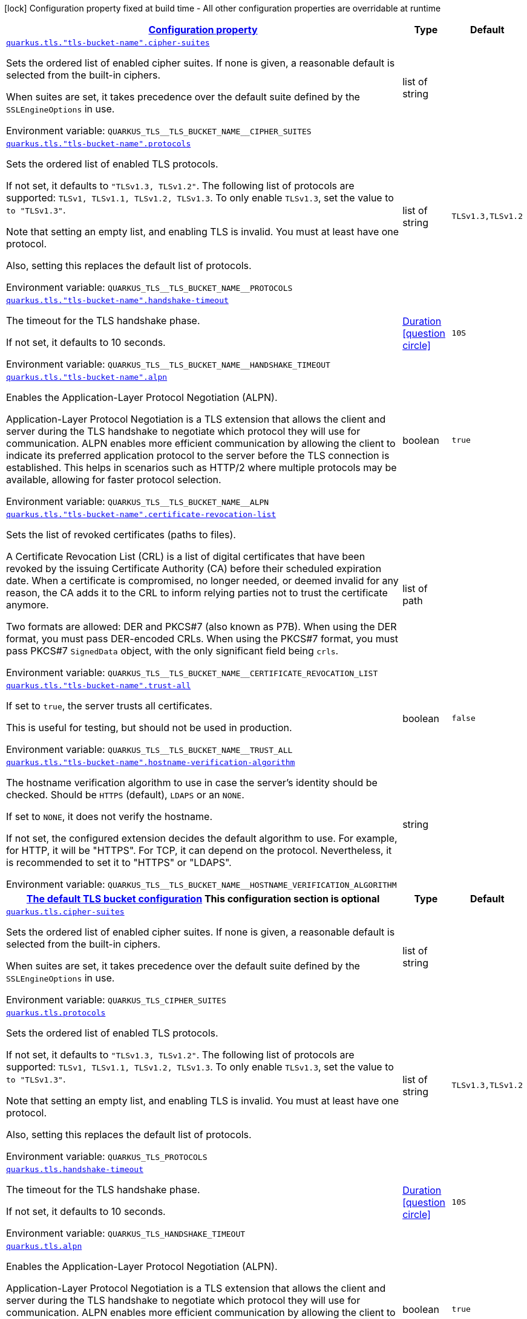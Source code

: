 
:summaryTableId: quarkus-tls
[.configuration-legend]
icon:lock[title=Fixed at build time] Configuration property fixed at build time - All other configuration properties are overridable at runtime
[.configuration-reference.searchable, cols="80,.^10,.^10"]
|===

h|[[quarkus-tls_configuration]]link:#quarkus-tls_configuration[Configuration property]

h|Type
h|Default

a| [[quarkus-tls_quarkus-tls-tls-bucket-name-cipher-suites]]`link:#quarkus-tls_quarkus-tls-tls-bucket-name-cipher-suites[quarkus.tls."tls-bucket-name".cipher-suites]`


[.description]
--
Sets the ordered list of enabled cipher suites. If none is given, a reasonable default is selected from the built-in ciphers.

When suites are set, it takes precedence over the default suite defined by the `SSLEngineOptions` in use.

ifdef::add-copy-button-to-env-var[]
Environment variable: env_var_with_copy_button:+++QUARKUS_TLS__TLS_BUCKET_NAME__CIPHER_SUITES+++[]
endif::add-copy-button-to-env-var[]
ifndef::add-copy-button-to-env-var[]
Environment variable: `+++QUARKUS_TLS__TLS_BUCKET_NAME__CIPHER_SUITES+++`
endif::add-copy-button-to-env-var[]
--|list of string 
|


a| [[quarkus-tls_quarkus-tls-tls-bucket-name-protocols]]`link:#quarkus-tls_quarkus-tls-tls-bucket-name-protocols[quarkus.tls."tls-bucket-name".protocols]`


[.description]
--
Sets the ordered list of enabled TLS protocols.

If not set, it defaults to `"TLSv1.3, TLSv1.2"`. The following list of protocols are supported: `TLSv1, TLSv1.1, TLSv1.2, TLSv1.3`. To only enable `TLSv1.3`, set the value to `to "TLSv1.3"`.

Note that setting an empty list, and enabling TLS is invalid. You must at least have one protocol.

Also, setting this replaces the default list of protocols.

ifdef::add-copy-button-to-env-var[]
Environment variable: env_var_with_copy_button:+++QUARKUS_TLS__TLS_BUCKET_NAME__PROTOCOLS+++[]
endif::add-copy-button-to-env-var[]
ifndef::add-copy-button-to-env-var[]
Environment variable: `+++QUARKUS_TLS__TLS_BUCKET_NAME__PROTOCOLS+++`
endif::add-copy-button-to-env-var[]
--|list of string 
|`TLSv1.3,TLSv1.2`


a| [[quarkus-tls_quarkus-tls-tls-bucket-name-handshake-timeout]]`link:#quarkus-tls_quarkus-tls-tls-bucket-name-handshake-timeout[quarkus.tls."tls-bucket-name".handshake-timeout]`


[.description]
--
The timeout for the TLS handshake phase.

If not set, it defaults to 10 seconds.

ifdef::add-copy-button-to-env-var[]
Environment variable: env_var_with_copy_button:+++QUARKUS_TLS__TLS_BUCKET_NAME__HANDSHAKE_TIMEOUT+++[]
endif::add-copy-button-to-env-var[]
ifndef::add-copy-button-to-env-var[]
Environment variable: `+++QUARKUS_TLS__TLS_BUCKET_NAME__HANDSHAKE_TIMEOUT+++`
endif::add-copy-button-to-env-var[]
--|link:https://docs.oracle.com/javase/8/docs/api/java/time/Duration.html[Duration]
  link:#duration-note-anchor-{summaryTableId}[icon:question-circle[title=More information about the Duration format]]
|`10S`


a| [[quarkus-tls_quarkus-tls-tls-bucket-name-alpn]]`link:#quarkus-tls_quarkus-tls-tls-bucket-name-alpn[quarkus.tls."tls-bucket-name".alpn]`


[.description]
--
Enables the Application-Layer Protocol Negotiation (ALPN).

Application-Layer Protocol Negotiation is a TLS extension that allows the client and server during the TLS handshake to negotiate which protocol they will use for communication. ALPN enables more efficient communication by allowing the client to indicate its preferred application protocol to the server before the TLS connection is established. This helps in scenarios such as HTTP/2 where multiple protocols may be available, allowing for faster protocol selection.

ifdef::add-copy-button-to-env-var[]
Environment variable: env_var_with_copy_button:+++QUARKUS_TLS__TLS_BUCKET_NAME__ALPN+++[]
endif::add-copy-button-to-env-var[]
ifndef::add-copy-button-to-env-var[]
Environment variable: `+++QUARKUS_TLS__TLS_BUCKET_NAME__ALPN+++`
endif::add-copy-button-to-env-var[]
--|boolean 
|`true`


a| [[quarkus-tls_quarkus-tls-tls-bucket-name-certificate-revocation-list]]`link:#quarkus-tls_quarkus-tls-tls-bucket-name-certificate-revocation-list[quarkus.tls."tls-bucket-name".certificate-revocation-list]`


[.description]
--
Sets the list of revoked certificates (paths to files).

A Certificate Revocation List (CRL) is a list of digital certificates that have been revoked by the issuing Certificate Authority (CA) before their scheduled expiration date. When a certificate is compromised, no longer needed, or deemed invalid for any reason, the CA adds it to the CRL to inform relying parties not to trust the certificate anymore.

Two formats are allowed: DER and PKCS++#++7 (also known as P7B). When using the DER format, you must pass DER-encoded CRLs. When using the PKCS++#++7 format, you must pass PKCS++#++7 `SignedData` object, with the only significant field being `crls`.

ifdef::add-copy-button-to-env-var[]
Environment variable: env_var_with_copy_button:+++QUARKUS_TLS__TLS_BUCKET_NAME__CERTIFICATE_REVOCATION_LIST+++[]
endif::add-copy-button-to-env-var[]
ifndef::add-copy-button-to-env-var[]
Environment variable: `+++QUARKUS_TLS__TLS_BUCKET_NAME__CERTIFICATE_REVOCATION_LIST+++`
endif::add-copy-button-to-env-var[]
--|list of path 
|


a| [[quarkus-tls_quarkus-tls-tls-bucket-name-trust-all]]`link:#quarkus-tls_quarkus-tls-tls-bucket-name-trust-all[quarkus.tls."tls-bucket-name".trust-all]`


[.description]
--
If set to `true`, the server trusts all certificates.

This is useful for testing, but should not be used in production.

ifdef::add-copy-button-to-env-var[]
Environment variable: env_var_with_copy_button:+++QUARKUS_TLS__TLS_BUCKET_NAME__TRUST_ALL+++[]
endif::add-copy-button-to-env-var[]
ifndef::add-copy-button-to-env-var[]
Environment variable: `+++QUARKUS_TLS__TLS_BUCKET_NAME__TRUST_ALL+++`
endif::add-copy-button-to-env-var[]
--|boolean 
|`false`


a| [[quarkus-tls_quarkus-tls-tls-bucket-name-hostname-verification-algorithm]]`link:#quarkus-tls_quarkus-tls-tls-bucket-name-hostname-verification-algorithm[quarkus.tls."tls-bucket-name".hostname-verification-algorithm]`


[.description]
--
The hostname verification algorithm to use in case the server's identity should be checked. Should be `HTTPS` (default), `LDAPS` or an `NONE`.

If set to `NONE`, it does not verify the hostname.

If not set, the configured extension decides the default algorithm to use. For example, for HTTP, it will be "HTTPS". For TCP, it can depend on the protocol. Nevertheless, it is recommended to set it to "HTTPS" or "LDAPS".

ifdef::add-copy-button-to-env-var[]
Environment variable: env_var_with_copy_button:+++QUARKUS_TLS__TLS_BUCKET_NAME__HOSTNAME_VERIFICATION_ALGORITHM+++[]
endif::add-copy-button-to-env-var[]
ifndef::add-copy-button-to-env-var[]
Environment variable: `+++QUARKUS_TLS__TLS_BUCKET_NAME__HOSTNAME_VERIFICATION_ALGORITHM+++`
endif::add-copy-button-to-env-var[]
--|string 
|


h|[[quarkus-tls_quarkus-tls-default-certificate-config-the-default-tls-bucket-configuration]]link:#quarkus-tls_quarkus-tls-default-certificate-config-the-default-tls-bucket-configuration[The default TLS bucket configuration]
This configuration section is optional
h|Type
h|Default

a| [[quarkus-tls_quarkus-tls-cipher-suites]]`link:#quarkus-tls_quarkus-tls-cipher-suites[quarkus.tls.cipher-suites]`


[.description]
--
Sets the ordered list of enabled cipher suites. If none is given, a reasonable default is selected from the built-in ciphers.

When suites are set, it takes precedence over the default suite defined by the `SSLEngineOptions` in use.

ifdef::add-copy-button-to-env-var[]
Environment variable: env_var_with_copy_button:+++QUARKUS_TLS_CIPHER_SUITES+++[]
endif::add-copy-button-to-env-var[]
ifndef::add-copy-button-to-env-var[]
Environment variable: `+++QUARKUS_TLS_CIPHER_SUITES+++`
endif::add-copy-button-to-env-var[]
--|list of string 
|


a| [[quarkus-tls_quarkus-tls-protocols]]`link:#quarkus-tls_quarkus-tls-protocols[quarkus.tls.protocols]`


[.description]
--
Sets the ordered list of enabled TLS protocols.

If not set, it defaults to `"TLSv1.3, TLSv1.2"`. The following list of protocols are supported: `TLSv1, TLSv1.1, TLSv1.2, TLSv1.3`. To only enable `TLSv1.3`, set the value to `to "TLSv1.3"`.

Note that setting an empty list, and enabling TLS is invalid. You must at least have one protocol.

Also, setting this replaces the default list of protocols.

ifdef::add-copy-button-to-env-var[]
Environment variable: env_var_with_copy_button:+++QUARKUS_TLS_PROTOCOLS+++[]
endif::add-copy-button-to-env-var[]
ifndef::add-copy-button-to-env-var[]
Environment variable: `+++QUARKUS_TLS_PROTOCOLS+++`
endif::add-copy-button-to-env-var[]
--|list of string 
|`TLSv1.3,TLSv1.2`


a| [[quarkus-tls_quarkus-tls-handshake-timeout]]`link:#quarkus-tls_quarkus-tls-handshake-timeout[quarkus.tls.handshake-timeout]`


[.description]
--
The timeout for the TLS handshake phase.

If not set, it defaults to 10 seconds.

ifdef::add-copy-button-to-env-var[]
Environment variable: env_var_with_copy_button:+++QUARKUS_TLS_HANDSHAKE_TIMEOUT+++[]
endif::add-copy-button-to-env-var[]
ifndef::add-copy-button-to-env-var[]
Environment variable: `+++QUARKUS_TLS_HANDSHAKE_TIMEOUT+++`
endif::add-copy-button-to-env-var[]
--|link:https://docs.oracle.com/javase/8/docs/api/java/time/Duration.html[Duration]
  link:#duration-note-anchor-{summaryTableId}[icon:question-circle[title=More information about the Duration format]]
|`10S`


a| [[quarkus-tls_quarkus-tls-alpn]]`link:#quarkus-tls_quarkus-tls-alpn[quarkus.tls.alpn]`


[.description]
--
Enables the Application-Layer Protocol Negotiation (ALPN).

Application-Layer Protocol Negotiation is a TLS extension that allows the client and server during the TLS handshake to negotiate which protocol they will use for communication. ALPN enables more efficient communication by allowing the client to indicate its preferred application protocol to the server before the TLS connection is established. This helps in scenarios such as HTTP/2 where multiple protocols may be available, allowing for faster protocol selection.

ifdef::add-copy-button-to-env-var[]
Environment variable: env_var_with_copy_button:+++QUARKUS_TLS_ALPN+++[]
endif::add-copy-button-to-env-var[]
ifndef::add-copy-button-to-env-var[]
Environment variable: `+++QUARKUS_TLS_ALPN+++`
endif::add-copy-button-to-env-var[]
--|boolean 
|`true`


a| [[quarkus-tls_quarkus-tls-certificate-revocation-list]]`link:#quarkus-tls_quarkus-tls-certificate-revocation-list[quarkus.tls.certificate-revocation-list]`


[.description]
--
Sets the list of revoked certificates (paths to files).

A Certificate Revocation List (CRL) is a list of digital certificates that have been revoked by the issuing Certificate Authority (CA) before their scheduled expiration date. When a certificate is compromised, no longer needed, or deemed invalid for any reason, the CA adds it to the CRL to inform relying parties not to trust the certificate anymore.

Two formats are allowed: DER and PKCS++#++7 (also known as P7B). When using the DER format, you must pass DER-encoded CRLs. When using the PKCS++#++7 format, you must pass PKCS++#++7 `SignedData` object, with the only significant field being `crls`.

ifdef::add-copy-button-to-env-var[]
Environment variable: env_var_with_copy_button:+++QUARKUS_TLS_CERTIFICATE_REVOCATION_LIST+++[]
endif::add-copy-button-to-env-var[]
ifndef::add-copy-button-to-env-var[]
Environment variable: `+++QUARKUS_TLS_CERTIFICATE_REVOCATION_LIST+++`
endif::add-copy-button-to-env-var[]
--|list of path 
|


a| [[quarkus-tls_quarkus-tls-trust-all]]`link:#quarkus-tls_quarkus-tls-trust-all[quarkus.tls.trust-all]`


[.description]
--
If set to `true`, the server trusts all certificates.

This is useful for testing, but should not be used in production.

ifdef::add-copy-button-to-env-var[]
Environment variable: env_var_with_copy_button:+++QUARKUS_TLS_TRUST_ALL+++[]
endif::add-copy-button-to-env-var[]
ifndef::add-copy-button-to-env-var[]
Environment variable: `+++QUARKUS_TLS_TRUST_ALL+++`
endif::add-copy-button-to-env-var[]
--|boolean 
|`false`


a| [[quarkus-tls_quarkus-tls-hostname-verification-algorithm]]`link:#quarkus-tls_quarkus-tls-hostname-verification-algorithm[quarkus.tls.hostname-verification-algorithm]`


[.description]
--
The hostname verification algorithm to use in case the server's identity should be checked. Should be `HTTPS` (default), `LDAPS` or an `NONE`.

If set to `NONE`, it does not verify the hostname.

If not set, the configured extension decides the default algorithm to use. For example, for HTTP, it will be "HTTPS". For TCP, it can depend on the protocol. Nevertheless, it is recommended to set it to "HTTPS" or "LDAPS".

ifdef::add-copy-button-to-env-var[]
Environment variable: env_var_with_copy_button:+++QUARKUS_TLS_HOSTNAME_VERIFICATION_ALGORITHM+++[]
endif::add-copy-button-to-env-var[]
ifndef::add-copy-button-to-env-var[]
Environment variable: `+++QUARKUS_TLS_HOSTNAME_VERIFICATION_ALGORITHM+++`
endif::add-copy-button-to-env-var[]
--|string 
|


h|[[quarkus-tls_quarkus-tls-key-store-the-key-store-configuration]]link:#quarkus-tls_quarkus-tls-key-store-the-key-store-configuration[The key store configuration]
This configuration section is optional
h|Type
h|Default

a| [[quarkus-tls_quarkus-tls-key-store-sni]]`link:#quarkus-tls_quarkus-tls-key-store-sni[quarkus.tls.key-store.sni]`


[.description]
--
Enables Server Name Indication (SNI).

Server Name Indication (SNI) is a TLS extension that allows a client to specify the hostname it is attempting to connect to during the TLS handshake. This enables a server to present different SSL certificates for multiple domains on a single IP address, facilitating secure communication for virtual hosting scenarios.

With this setting enabled, the client indicate the server name during the TLS handshake, allowing the server to select the right certificate.

When configuring the keystore with PEM files, multiple CRT/Key must be given. When configuring the keystore with a JKS or a P12 file, it selects one alias based on the SNI hostname. In this case, all the keystore password and alias password must be the same (configured with the `password` and `alias-password` properties. Do not set the `alias` property.

ifdef::add-copy-button-to-env-var[]
Environment variable: env_var_with_copy_button:+++QUARKUS_TLS_KEY_STORE_SNI+++[]
endif::add-copy-button-to-env-var[]
ifndef::add-copy-button-to-env-var[]
Environment variable: `+++QUARKUS_TLS_KEY_STORE_SNI+++`
endif::add-copy-button-to-env-var[]
--|boolean 
|`false`


a| [[quarkus-tls_quarkus-tls-key-store-credentials-provider-name]]`link:#quarkus-tls_quarkus-tls-key-store-credentials-provider-name[quarkus.tls.key-store.credentials-provider.name]`


[.description]
--
The name of the "credential" bucket (map key -> passwords) to retrieve from the `io.quarkus.credentials.CredentialsProvider`. If not set, the credential provider will not be used.

A credential provider offers a way to retrieve the key store password as well as alias password. Note that the credential provider is only used if the passwords are not set in the configuration.

ifdef::add-copy-button-to-env-var[]
Environment variable: env_var_with_copy_button:+++QUARKUS_TLS_KEY_STORE_CREDENTIALS_PROVIDER_NAME+++[]
endif::add-copy-button-to-env-var[]
ifndef::add-copy-button-to-env-var[]
Environment variable: `+++QUARKUS_TLS_KEY_STORE_CREDENTIALS_PROVIDER_NAME+++`
endif::add-copy-button-to-env-var[]
--|string 
|


a| [[quarkus-tls_quarkus-tls-key-store-credentials-provider-bean-name]]`link:#quarkus-tls_quarkus-tls-key-store-credentials-provider-bean-name[quarkus.tls.key-store.credentials-provider.bean-name]`


[.description]
--
The name of the bean providing the credential provider.

The name is used to select the credential provider to use. The credential provider must be exposed as a CDI bean and with the `@Named` annotation set to the configured name to be selected.

If not set, the default credential provider is used.

ifdef::add-copy-button-to-env-var[]
Environment variable: env_var_with_copy_button:+++QUARKUS_TLS_KEY_STORE_CREDENTIALS_PROVIDER_BEAN_NAME+++[]
endif::add-copy-button-to-env-var[]
ifndef::add-copy-button-to-env-var[]
Environment variable: `+++QUARKUS_TLS_KEY_STORE_CREDENTIALS_PROVIDER_BEAN_NAME+++`
endif::add-copy-button-to-env-var[]
--|string 
|


a| [[quarkus-tls_quarkus-tls-key-store-credentials-provider-password-key]]`link:#quarkus-tls_quarkus-tls-key-store-credentials-provider-password-key[quarkus.tls.key-store.credentials-provider.password-key]`


[.description]
--
The key used to retrieve the key store password.

If the selected credential provider does not support the key, the password is not retrieved. Otherwise, the retrieved value is used to open the key store.

ifdef::add-copy-button-to-env-var[]
Environment variable: env_var_with_copy_button:+++QUARKUS_TLS_KEY_STORE_CREDENTIALS_PROVIDER_PASSWORD_KEY+++[]
endif::add-copy-button-to-env-var[]
ifndef::add-copy-button-to-env-var[]
Environment variable: `+++QUARKUS_TLS_KEY_STORE_CREDENTIALS_PROVIDER_PASSWORD_KEY+++`
endif::add-copy-button-to-env-var[]
--|string 
|`password`


a| [[quarkus-tls_quarkus-tls-key-store-credentials-provider-alias-password-key]]`link:#quarkus-tls_quarkus-tls-key-store-credentials-provider-alias-password-key[quarkus.tls.key-store.credentials-provider.alias-password-key]`


[.description]
--
The key used to retrieve the key store alias password.

If the selected credential provider does not contain the key, the alias password is not retrieved. Otherwise, the retrieved value is used to access the alias `private key` from the key store.

ifdef::add-copy-button-to-env-var[]
Environment variable: env_var_with_copy_button:+++QUARKUS_TLS_KEY_STORE_CREDENTIALS_PROVIDER_ALIAS_PASSWORD_KEY+++[]
endif::add-copy-button-to-env-var[]
ifndef::add-copy-button-to-env-var[]
Environment variable: `+++QUARKUS_TLS_KEY_STORE_CREDENTIALS_PROVIDER_ALIAS_PASSWORD_KEY+++`
endif::add-copy-button-to-env-var[]
--|string 
|`alias-password`


a| [[quarkus-tls_quarkus-tls-tls-bucket-name-key-store-sni]]`link:#quarkus-tls_quarkus-tls-tls-bucket-name-key-store-sni[quarkus.tls."tls-bucket-name".key-store.sni]`


[.description]
--
Enables Server Name Indication (SNI).

Server Name Indication (SNI) is a TLS extension that allows a client to specify the hostname it is attempting to connect to during the TLS handshake. This enables a server to present different SSL certificates for multiple domains on a single IP address, facilitating secure communication for virtual hosting scenarios.

With this setting enabled, the client indicate the server name during the TLS handshake, allowing the server to select the right certificate.

When configuring the keystore with PEM files, multiple CRT/Key must be given. When configuring the keystore with a JKS or a P12 file, it selects one alias based on the SNI hostname. In this case, all the keystore password and alias password must be the same (configured with the `password` and `alias-password` properties. Do not set the `alias` property.

ifdef::add-copy-button-to-env-var[]
Environment variable: env_var_with_copy_button:+++QUARKUS_TLS__TLS_BUCKET_NAME__KEY_STORE_SNI+++[]
endif::add-copy-button-to-env-var[]
ifndef::add-copy-button-to-env-var[]
Environment variable: `+++QUARKUS_TLS__TLS_BUCKET_NAME__KEY_STORE_SNI+++`
endif::add-copy-button-to-env-var[]
--|boolean 
|`false`


a| [[quarkus-tls_quarkus-tls-tls-bucket-name-key-store-credentials-provider-name]]`link:#quarkus-tls_quarkus-tls-tls-bucket-name-key-store-credentials-provider-name[quarkus.tls."tls-bucket-name".key-store.credentials-provider.name]`


[.description]
--
The name of the "credential" bucket (map key -> passwords) to retrieve from the `io.quarkus.credentials.CredentialsProvider`. If not set, the credential provider will not be used.

A credential provider offers a way to retrieve the key store password as well as alias password. Note that the credential provider is only used if the passwords are not set in the configuration.

ifdef::add-copy-button-to-env-var[]
Environment variable: env_var_with_copy_button:+++QUARKUS_TLS__TLS_BUCKET_NAME__KEY_STORE_CREDENTIALS_PROVIDER_NAME+++[]
endif::add-copy-button-to-env-var[]
ifndef::add-copy-button-to-env-var[]
Environment variable: `+++QUARKUS_TLS__TLS_BUCKET_NAME__KEY_STORE_CREDENTIALS_PROVIDER_NAME+++`
endif::add-copy-button-to-env-var[]
--|string 
|


a| [[quarkus-tls_quarkus-tls-tls-bucket-name-key-store-credentials-provider-bean-name]]`link:#quarkus-tls_quarkus-tls-tls-bucket-name-key-store-credentials-provider-bean-name[quarkus.tls."tls-bucket-name".key-store.credentials-provider.bean-name]`


[.description]
--
The name of the bean providing the credential provider.

The name is used to select the credential provider to use. The credential provider must be exposed as a CDI bean and with the `@Named` annotation set to the configured name to be selected.

If not set, the default credential provider is used.

ifdef::add-copy-button-to-env-var[]
Environment variable: env_var_with_copy_button:+++QUARKUS_TLS__TLS_BUCKET_NAME__KEY_STORE_CREDENTIALS_PROVIDER_BEAN_NAME+++[]
endif::add-copy-button-to-env-var[]
ifndef::add-copy-button-to-env-var[]
Environment variable: `+++QUARKUS_TLS__TLS_BUCKET_NAME__KEY_STORE_CREDENTIALS_PROVIDER_BEAN_NAME+++`
endif::add-copy-button-to-env-var[]
--|string 
|


a| [[quarkus-tls_quarkus-tls-tls-bucket-name-key-store-credentials-provider-password-key]]`link:#quarkus-tls_quarkus-tls-tls-bucket-name-key-store-credentials-provider-password-key[quarkus.tls."tls-bucket-name".key-store.credentials-provider.password-key]`


[.description]
--
The key used to retrieve the key store password.

If the selected credential provider does not support the key, the password is not retrieved. Otherwise, the retrieved value is used to open the key store.

ifdef::add-copy-button-to-env-var[]
Environment variable: env_var_with_copy_button:+++QUARKUS_TLS__TLS_BUCKET_NAME__KEY_STORE_CREDENTIALS_PROVIDER_PASSWORD_KEY+++[]
endif::add-copy-button-to-env-var[]
ifndef::add-copy-button-to-env-var[]
Environment variable: `+++QUARKUS_TLS__TLS_BUCKET_NAME__KEY_STORE_CREDENTIALS_PROVIDER_PASSWORD_KEY+++`
endif::add-copy-button-to-env-var[]
--|string 
|`password`


a| [[quarkus-tls_quarkus-tls-tls-bucket-name-key-store-credentials-provider-alias-password-key]]`link:#quarkus-tls_quarkus-tls-tls-bucket-name-key-store-credentials-provider-alias-password-key[quarkus.tls."tls-bucket-name".key-store.credentials-provider.alias-password-key]`


[.description]
--
The key used to retrieve the key store alias password.

If the selected credential provider does not contain the key, the alias password is not retrieved. Otherwise, the retrieved value is used to access the alias `private key` from the key store.

ifdef::add-copy-button-to-env-var[]
Environment variable: env_var_with_copy_button:+++QUARKUS_TLS__TLS_BUCKET_NAME__KEY_STORE_CREDENTIALS_PROVIDER_ALIAS_PASSWORD_KEY+++[]
endif::add-copy-button-to-env-var[]
ifndef::add-copy-button-to-env-var[]
Environment variable: `+++QUARKUS_TLS__TLS_BUCKET_NAME__KEY_STORE_CREDENTIALS_PROVIDER_ALIAS_PASSWORD_KEY+++`
endif::add-copy-button-to-env-var[]
--|string 
|`alias-password`


h|[[quarkus-tls_quarkus-tls-key-store-pem-configures-the-pem-key-certificate-pair]]link:#quarkus-tls_quarkus-tls-key-store-pem-configures-the-pem-key-certificate-pair[Configures the PEM key/certificate pair]
This configuration section is optional
h|Type
h|Default

a| [[quarkus-tls_quarkus-tls-key-store-pem-order]]`link:#quarkus-tls_quarkus-tls-key-store-pem-order[quarkus.tls.key-store.pem.order]`


[.description]
--
The order of the key/cert files, based on the names in the `keyCerts` map.

By default, Quarkus sorts the key using a lexicographical order. This property allows you to specify the order of the key/cert files.

ifdef::add-copy-button-to-env-var[]
Environment variable: env_var_with_copy_button:+++QUARKUS_TLS_KEY_STORE_PEM_ORDER+++[]
endif::add-copy-button-to-env-var[]
ifndef::add-copy-button-to-env-var[]
Environment variable: `+++QUARKUS_TLS_KEY_STORE_PEM_ORDER+++`
endif::add-copy-button-to-env-var[]
--|list of string 
|


a| [[quarkus-tls_quarkus-tls-key-store-pem-key-certs-key]]`link:#quarkus-tls_quarkus-tls-key-store-pem-key-certs-key[quarkus.tls.key-store.pem."key-certs".key]`


[.description]
--
The path to the key file (in PEM format).

ifdef::add-copy-button-to-env-var[]
Environment variable: env_var_with_copy_button:+++QUARKUS_TLS_KEY_STORE_PEM__KEY_CERTS__KEY+++[]
endif::add-copy-button-to-env-var[]
ifndef::add-copy-button-to-env-var[]
Environment variable: `+++QUARKUS_TLS_KEY_STORE_PEM__KEY_CERTS__KEY+++`
endif::add-copy-button-to-env-var[]
--|path 
|required icon:exclamation-circle[title=Configuration property is required]


a| [[quarkus-tls_quarkus-tls-key-store-pem-key-certs-cert]]`link:#quarkus-tls_quarkus-tls-key-store-pem-key-certs-cert[quarkus.tls.key-store.pem."key-certs".cert]`


[.description]
--
The path to the certificate file (in PEM format).

ifdef::add-copy-button-to-env-var[]
Environment variable: env_var_with_copy_button:+++QUARKUS_TLS_KEY_STORE_PEM__KEY_CERTS__CERT+++[]
endif::add-copy-button-to-env-var[]
ifndef::add-copy-button-to-env-var[]
Environment variable: `+++QUARKUS_TLS_KEY_STORE_PEM__KEY_CERTS__CERT+++`
endif::add-copy-button-to-env-var[]
--|path 
|required icon:exclamation-circle[title=Configuration property is required]


a| [[quarkus-tls_quarkus-tls-tls-bucket-name-key-store-pem-key-certs-key]]`link:#quarkus-tls_quarkus-tls-tls-bucket-name-key-store-pem-key-certs-key[quarkus.tls."tls-bucket-name".key-store.pem."key-certs".key]`


[.description]
--
The path to the key file (in PEM format).

ifdef::add-copy-button-to-env-var[]
Environment variable: env_var_with_copy_button:+++QUARKUS_TLS__TLS_BUCKET_NAME__KEY_STORE_PEM__KEY_CERTS__KEY+++[]
endif::add-copy-button-to-env-var[]
ifndef::add-copy-button-to-env-var[]
Environment variable: `+++QUARKUS_TLS__TLS_BUCKET_NAME__KEY_STORE_PEM__KEY_CERTS__KEY+++`
endif::add-copy-button-to-env-var[]
--|path 
|required icon:exclamation-circle[title=Configuration property is required]


a| [[quarkus-tls_quarkus-tls-tls-bucket-name-key-store-pem-key-certs-cert]]`link:#quarkus-tls_quarkus-tls-tls-bucket-name-key-store-pem-key-certs-cert[quarkus.tls."tls-bucket-name".key-store.pem."key-certs".cert]`


[.description]
--
The path to the certificate file (in PEM format).

ifdef::add-copy-button-to-env-var[]
Environment variable: env_var_with_copy_button:+++QUARKUS_TLS__TLS_BUCKET_NAME__KEY_STORE_PEM__KEY_CERTS__CERT+++[]
endif::add-copy-button-to-env-var[]
ifndef::add-copy-button-to-env-var[]
Environment variable: `+++QUARKUS_TLS__TLS_BUCKET_NAME__KEY_STORE_PEM__KEY_CERTS__CERT+++`
endif::add-copy-button-to-env-var[]
--|path 
|required icon:exclamation-circle[title=Configuration property is required]


a| [[quarkus-tls_quarkus-tls-tls-bucket-name-key-store-pem-order]]`link:#quarkus-tls_quarkus-tls-tls-bucket-name-key-store-pem-order[quarkus.tls."tls-bucket-name".key-store.pem.order]`


[.description]
--
The order of the key/cert files, based on the names in the `keyCerts` map.

By default, Quarkus sorts the key using a lexicographical order. This property allows you to specify the order of the key/cert files.

ifdef::add-copy-button-to-env-var[]
Environment variable: env_var_with_copy_button:+++QUARKUS_TLS__TLS_BUCKET_NAME__KEY_STORE_PEM_ORDER+++[]
endif::add-copy-button-to-env-var[]
ifndef::add-copy-button-to-env-var[]
Environment variable: `+++QUARKUS_TLS__TLS_BUCKET_NAME__KEY_STORE_PEM_ORDER+++`
endif::add-copy-button-to-env-var[]
--|list of string 
|


h|[[quarkus-tls_quarkus-tls-key-store-p12-configure-the-pkcs12-key-store]]link:#quarkus-tls_quarkus-tls-key-store-p12-configure-the-pkcs12-key-store[Configure the PKCS12 key store]
This configuration section is optional
h|Type
h|Default

a| [[quarkus-tls_quarkus-tls-key-store-p12-path]]`link:#quarkus-tls_quarkus-tls-key-store-p12-path[quarkus.tls.key-store.p12.path]`


[.description]
--
Path to the key store file (P12 / PFX format).

ifdef::add-copy-button-to-env-var[]
Environment variable: env_var_with_copy_button:+++QUARKUS_TLS_KEY_STORE_P12_PATH+++[]
endif::add-copy-button-to-env-var[]
ifndef::add-copy-button-to-env-var[]
Environment variable: `+++QUARKUS_TLS_KEY_STORE_P12_PATH+++`
endif::add-copy-button-to-env-var[]
--|path 
|required icon:exclamation-circle[title=Configuration property is required]


a| [[quarkus-tls_quarkus-tls-key-store-p12-password]]`link:#quarkus-tls_quarkus-tls-key-store-p12-password[quarkus.tls.key-store.p12.password]`


[.description]
--
Password of the key store. When not set, the password must be retrieved from the credential provider.

ifdef::add-copy-button-to-env-var[]
Environment variable: env_var_with_copy_button:+++QUARKUS_TLS_KEY_STORE_P12_PASSWORD+++[]
endif::add-copy-button-to-env-var[]
ifndef::add-copy-button-to-env-var[]
Environment variable: `+++QUARKUS_TLS_KEY_STORE_P12_PASSWORD+++`
endif::add-copy-button-to-env-var[]
--|string 
|


a| [[quarkus-tls_quarkus-tls-key-store-p12-alias]]`link:#quarkus-tls_quarkus-tls-key-store-p12-alias[quarkus.tls.key-store.p12.alias]`


[.description]
--
Alias of the private key and certificate in the key store.

ifdef::add-copy-button-to-env-var[]
Environment variable: env_var_with_copy_button:+++QUARKUS_TLS_KEY_STORE_P12_ALIAS+++[]
endif::add-copy-button-to-env-var[]
ifndef::add-copy-button-to-env-var[]
Environment variable: `+++QUARKUS_TLS_KEY_STORE_P12_ALIAS+++`
endif::add-copy-button-to-env-var[]
--|string 
|


a| [[quarkus-tls_quarkus-tls-key-store-p12-alias-password]]`link:#quarkus-tls_quarkus-tls-key-store-p12-alias-password[quarkus.tls.key-store.p12.alias-password]`


[.description]
--
Password of the alias in the key store. If not set, the password will be retrieved from the credential provider.

ifdef::add-copy-button-to-env-var[]
Environment variable: env_var_with_copy_button:+++QUARKUS_TLS_KEY_STORE_P12_ALIAS_PASSWORD+++[]
endif::add-copy-button-to-env-var[]
ifndef::add-copy-button-to-env-var[]
Environment variable: `+++QUARKUS_TLS_KEY_STORE_P12_ALIAS_PASSWORD+++`
endif::add-copy-button-to-env-var[]
--|string 
|


a| [[quarkus-tls_quarkus-tls-key-store-p12-provider]]`link:#quarkus-tls_quarkus-tls-key-store-p12-provider[quarkus.tls.key-store.p12.provider]`


[.description]
--
Provider of the key store.

ifdef::add-copy-button-to-env-var[]
Environment variable: env_var_with_copy_button:+++QUARKUS_TLS_KEY_STORE_P12_PROVIDER+++[]
endif::add-copy-button-to-env-var[]
ifndef::add-copy-button-to-env-var[]
Environment variable: `+++QUARKUS_TLS_KEY_STORE_P12_PROVIDER+++`
endif::add-copy-button-to-env-var[]
--|string 
|


a| [[quarkus-tls_quarkus-tls-tls-bucket-name-key-store-p12-path]]`link:#quarkus-tls_quarkus-tls-tls-bucket-name-key-store-p12-path[quarkus.tls."tls-bucket-name".key-store.p12.path]`


[.description]
--
Path to the key store file (P12 / PFX format).

ifdef::add-copy-button-to-env-var[]
Environment variable: env_var_with_copy_button:+++QUARKUS_TLS__TLS_BUCKET_NAME__KEY_STORE_P12_PATH+++[]
endif::add-copy-button-to-env-var[]
ifndef::add-copy-button-to-env-var[]
Environment variable: `+++QUARKUS_TLS__TLS_BUCKET_NAME__KEY_STORE_P12_PATH+++`
endif::add-copy-button-to-env-var[]
--|path 
|required icon:exclamation-circle[title=Configuration property is required]


a| [[quarkus-tls_quarkus-tls-tls-bucket-name-key-store-p12-password]]`link:#quarkus-tls_quarkus-tls-tls-bucket-name-key-store-p12-password[quarkus.tls."tls-bucket-name".key-store.p12.password]`


[.description]
--
Password of the key store. When not set, the password must be retrieved from the credential provider.

ifdef::add-copy-button-to-env-var[]
Environment variable: env_var_with_copy_button:+++QUARKUS_TLS__TLS_BUCKET_NAME__KEY_STORE_P12_PASSWORD+++[]
endif::add-copy-button-to-env-var[]
ifndef::add-copy-button-to-env-var[]
Environment variable: `+++QUARKUS_TLS__TLS_BUCKET_NAME__KEY_STORE_P12_PASSWORD+++`
endif::add-copy-button-to-env-var[]
--|string 
|


a| [[quarkus-tls_quarkus-tls-tls-bucket-name-key-store-p12-alias]]`link:#quarkus-tls_quarkus-tls-tls-bucket-name-key-store-p12-alias[quarkus.tls."tls-bucket-name".key-store.p12.alias]`


[.description]
--
Alias of the private key and certificate in the key store.

ifdef::add-copy-button-to-env-var[]
Environment variable: env_var_with_copy_button:+++QUARKUS_TLS__TLS_BUCKET_NAME__KEY_STORE_P12_ALIAS+++[]
endif::add-copy-button-to-env-var[]
ifndef::add-copy-button-to-env-var[]
Environment variable: `+++QUARKUS_TLS__TLS_BUCKET_NAME__KEY_STORE_P12_ALIAS+++`
endif::add-copy-button-to-env-var[]
--|string 
|


a| [[quarkus-tls_quarkus-tls-tls-bucket-name-key-store-p12-alias-password]]`link:#quarkus-tls_quarkus-tls-tls-bucket-name-key-store-p12-alias-password[quarkus.tls."tls-bucket-name".key-store.p12.alias-password]`


[.description]
--
Password of the alias in the key store. If not set, the password will be retrieved from the credential provider.

ifdef::add-copy-button-to-env-var[]
Environment variable: env_var_with_copy_button:+++QUARKUS_TLS__TLS_BUCKET_NAME__KEY_STORE_P12_ALIAS_PASSWORD+++[]
endif::add-copy-button-to-env-var[]
ifndef::add-copy-button-to-env-var[]
Environment variable: `+++QUARKUS_TLS__TLS_BUCKET_NAME__KEY_STORE_P12_ALIAS_PASSWORD+++`
endif::add-copy-button-to-env-var[]
--|string 
|


a| [[quarkus-tls_quarkus-tls-tls-bucket-name-key-store-p12-provider]]`link:#quarkus-tls_quarkus-tls-tls-bucket-name-key-store-p12-provider[quarkus.tls."tls-bucket-name".key-store.p12.provider]`


[.description]
--
Provider of the key store.

ifdef::add-copy-button-to-env-var[]
Environment variable: env_var_with_copy_button:+++QUARKUS_TLS__TLS_BUCKET_NAME__KEY_STORE_P12_PROVIDER+++[]
endif::add-copy-button-to-env-var[]
ifndef::add-copy-button-to-env-var[]
Environment variable: `+++QUARKUS_TLS__TLS_BUCKET_NAME__KEY_STORE_P12_PROVIDER+++`
endif::add-copy-button-to-env-var[]
--|string 
|


h|[[quarkus-tls_quarkus-tls-key-store-jks-configure-the-jks-key-store]]link:#quarkus-tls_quarkus-tls-key-store-jks-configure-the-jks-key-store[Configure the JKS key store]
This configuration section is optional
h|Type
h|Default

a| [[quarkus-tls_quarkus-tls-key-store-jks-path]]`link:#quarkus-tls_quarkus-tls-key-store-jks-path[quarkus.tls.key-store.jks.path]`


[.description]
--
Path to the keystore file (JKS format).

ifdef::add-copy-button-to-env-var[]
Environment variable: env_var_with_copy_button:+++QUARKUS_TLS_KEY_STORE_JKS_PATH+++[]
endif::add-copy-button-to-env-var[]
ifndef::add-copy-button-to-env-var[]
Environment variable: `+++QUARKUS_TLS_KEY_STORE_JKS_PATH+++`
endif::add-copy-button-to-env-var[]
--|path 
|required icon:exclamation-circle[title=Configuration property is required]


a| [[quarkus-tls_quarkus-tls-key-store-jks-password]]`link:#quarkus-tls_quarkus-tls-key-store-jks-password[quarkus.tls.key-store.jks.password]`


[.description]
--
Password of the key store. When not set, the password must be retrieved from the credential provider.

ifdef::add-copy-button-to-env-var[]
Environment variable: env_var_with_copy_button:+++QUARKUS_TLS_KEY_STORE_JKS_PASSWORD+++[]
endif::add-copy-button-to-env-var[]
ifndef::add-copy-button-to-env-var[]
Environment variable: `+++QUARKUS_TLS_KEY_STORE_JKS_PASSWORD+++`
endif::add-copy-button-to-env-var[]
--|string 
|


a| [[quarkus-tls_quarkus-tls-key-store-jks-alias]]`link:#quarkus-tls_quarkus-tls-key-store-jks-alias[quarkus.tls.key-store.jks.alias]`


[.description]
--
Alias of the private key and certificate in the key store.

ifdef::add-copy-button-to-env-var[]
Environment variable: env_var_with_copy_button:+++QUARKUS_TLS_KEY_STORE_JKS_ALIAS+++[]
endif::add-copy-button-to-env-var[]
ifndef::add-copy-button-to-env-var[]
Environment variable: `+++QUARKUS_TLS_KEY_STORE_JKS_ALIAS+++`
endif::add-copy-button-to-env-var[]
--|string 
|


a| [[quarkus-tls_quarkus-tls-key-store-jks-alias-password]]`link:#quarkus-tls_quarkus-tls-key-store-jks-alias-password[quarkus.tls.key-store.jks.alias-password]`


[.description]
--
Password of the alias in the key store. When not set, the password may be retrieved from the credential provider.

ifdef::add-copy-button-to-env-var[]
Environment variable: env_var_with_copy_button:+++QUARKUS_TLS_KEY_STORE_JKS_ALIAS_PASSWORD+++[]
endif::add-copy-button-to-env-var[]
ifndef::add-copy-button-to-env-var[]
Environment variable: `+++QUARKUS_TLS_KEY_STORE_JKS_ALIAS_PASSWORD+++`
endif::add-copy-button-to-env-var[]
--|string 
|


a| [[quarkus-tls_quarkus-tls-key-store-jks-provider]]`link:#quarkus-tls_quarkus-tls-key-store-jks-provider[quarkus.tls.key-store.jks.provider]`


[.description]
--
Provider of the key store.

ifdef::add-copy-button-to-env-var[]
Environment variable: env_var_with_copy_button:+++QUARKUS_TLS_KEY_STORE_JKS_PROVIDER+++[]
endif::add-copy-button-to-env-var[]
ifndef::add-copy-button-to-env-var[]
Environment variable: `+++QUARKUS_TLS_KEY_STORE_JKS_PROVIDER+++`
endif::add-copy-button-to-env-var[]
--|string 
|


a| [[quarkus-tls_quarkus-tls-tls-bucket-name-key-store-jks-path]]`link:#quarkus-tls_quarkus-tls-tls-bucket-name-key-store-jks-path[quarkus.tls."tls-bucket-name".key-store.jks.path]`


[.description]
--
Path to the keystore file (JKS format).

ifdef::add-copy-button-to-env-var[]
Environment variable: env_var_with_copy_button:+++QUARKUS_TLS__TLS_BUCKET_NAME__KEY_STORE_JKS_PATH+++[]
endif::add-copy-button-to-env-var[]
ifndef::add-copy-button-to-env-var[]
Environment variable: `+++QUARKUS_TLS__TLS_BUCKET_NAME__KEY_STORE_JKS_PATH+++`
endif::add-copy-button-to-env-var[]
--|path 
|required icon:exclamation-circle[title=Configuration property is required]


a| [[quarkus-tls_quarkus-tls-tls-bucket-name-key-store-jks-password]]`link:#quarkus-tls_quarkus-tls-tls-bucket-name-key-store-jks-password[quarkus.tls."tls-bucket-name".key-store.jks.password]`


[.description]
--
Password of the key store. When not set, the password must be retrieved from the credential provider.

ifdef::add-copy-button-to-env-var[]
Environment variable: env_var_with_copy_button:+++QUARKUS_TLS__TLS_BUCKET_NAME__KEY_STORE_JKS_PASSWORD+++[]
endif::add-copy-button-to-env-var[]
ifndef::add-copy-button-to-env-var[]
Environment variable: `+++QUARKUS_TLS__TLS_BUCKET_NAME__KEY_STORE_JKS_PASSWORD+++`
endif::add-copy-button-to-env-var[]
--|string 
|


a| [[quarkus-tls_quarkus-tls-tls-bucket-name-key-store-jks-alias]]`link:#quarkus-tls_quarkus-tls-tls-bucket-name-key-store-jks-alias[quarkus.tls."tls-bucket-name".key-store.jks.alias]`


[.description]
--
Alias of the private key and certificate in the key store.

ifdef::add-copy-button-to-env-var[]
Environment variable: env_var_with_copy_button:+++QUARKUS_TLS__TLS_BUCKET_NAME__KEY_STORE_JKS_ALIAS+++[]
endif::add-copy-button-to-env-var[]
ifndef::add-copy-button-to-env-var[]
Environment variable: `+++QUARKUS_TLS__TLS_BUCKET_NAME__KEY_STORE_JKS_ALIAS+++`
endif::add-copy-button-to-env-var[]
--|string 
|


a| [[quarkus-tls_quarkus-tls-tls-bucket-name-key-store-jks-alias-password]]`link:#quarkus-tls_quarkus-tls-tls-bucket-name-key-store-jks-alias-password[quarkus.tls."tls-bucket-name".key-store.jks.alias-password]`


[.description]
--
Password of the alias in the key store. When not set, the password may be retrieved from the credential provider.

ifdef::add-copy-button-to-env-var[]
Environment variable: env_var_with_copy_button:+++QUARKUS_TLS__TLS_BUCKET_NAME__KEY_STORE_JKS_ALIAS_PASSWORD+++[]
endif::add-copy-button-to-env-var[]
ifndef::add-copy-button-to-env-var[]
Environment variable: `+++QUARKUS_TLS__TLS_BUCKET_NAME__KEY_STORE_JKS_ALIAS_PASSWORD+++`
endif::add-copy-button-to-env-var[]
--|string 
|


a| [[quarkus-tls_quarkus-tls-tls-bucket-name-key-store-jks-provider]]`link:#quarkus-tls_quarkus-tls-tls-bucket-name-key-store-jks-provider[quarkus.tls."tls-bucket-name".key-store.jks.provider]`


[.description]
--
Provider of the key store.

ifdef::add-copy-button-to-env-var[]
Environment variable: env_var_with_copy_button:+++QUARKUS_TLS__TLS_BUCKET_NAME__KEY_STORE_JKS_PROVIDER+++[]
endif::add-copy-button-to-env-var[]
ifndef::add-copy-button-to-env-var[]
Environment variable: `+++QUARKUS_TLS__TLS_BUCKET_NAME__KEY_STORE_JKS_PROVIDER+++`
endif::add-copy-button-to-env-var[]
--|string 
|


h|[[quarkus-tls_quarkus-tls-trust-store-the-trust-store-configuration]]link:#quarkus-tls_quarkus-tls-trust-store-the-trust-store-configuration[The trust store configuration]
This configuration section is optional
h|Type
h|Default

a| [[quarkus-tls_quarkus-tls-trust-store-credentials-provider-name]]`link:#quarkus-tls_quarkus-tls-trust-store-credentials-provider-name[quarkus.tls.trust-store.credentials-provider.name]`


[.description]
--
The name of the "credential" bucket (map key -> passwords) to retrieve from the `io.quarkus.credentials.CredentialsProvider`. If not set, the credential provider will not be used.

A credential provider offers a way to retrieve the key store password as well as alias password. Note that the credential provider is only used if the passwords are not set in the configuration.

ifdef::add-copy-button-to-env-var[]
Environment variable: env_var_with_copy_button:+++QUARKUS_TLS_TRUST_STORE_CREDENTIALS_PROVIDER_NAME+++[]
endif::add-copy-button-to-env-var[]
ifndef::add-copy-button-to-env-var[]
Environment variable: `+++QUARKUS_TLS_TRUST_STORE_CREDENTIALS_PROVIDER_NAME+++`
endif::add-copy-button-to-env-var[]
--|string 
|


a| [[quarkus-tls_quarkus-tls-trust-store-credentials-provider-bean-name]]`link:#quarkus-tls_quarkus-tls-trust-store-credentials-provider-bean-name[quarkus.tls.trust-store.credentials-provider.bean-name]`


[.description]
--
The name of the bean providing the credential provider.

The name is used to select the credential provider to use. The credential provider must be exposed as a CDI bean and with the `@Named` annotation set to the configured name to be selected.

If not set, the default credential provider is used.

ifdef::add-copy-button-to-env-var[]
Environment variable: env_var_with_copy_button:+++QUARKUS_TLS_TRUST_STORE_CREDENTIALS_PROVIDER_BEAN_NAME+++[]
endif::add-copy-button-to-env-var[]
ifndef::add-copy-button-to-env-var[]
Environment variable: `+++QUARKUS_TLS_TRUST_STORE_CREDENTIALS_PROVIDER_BEAN_NAME+++`
endif::add-copy-button-to-env-var[]
--|string 
|


a| [[quarkus-tls_quarkus-tls-trust-store-credentials-provider-password-key]]`link:#quarkus-tls_quarkus-tls-trust-store-credentials-provider-password-key[quarkus.tls.trust-store.credentials-provider.password-key]`


[.description]
--
The key used to retrieve the trust store password.

If the selected credential provider does not contain the configured key, the password is not retrieved. Otherwise, the retrieved value is used to open the trust store.

ifdef::add-copy-button-to-env-var[]
Environment variable: env_var_with_copy_button:+++QUARKUS_TLS_TRUST_STORE_CREDENTIALS_PROVIDER_PASSWORD_KEY+++[]
endif::add-copy-button-to-env-var[]
ifndef::add-copy-button-to-env-var[]
Environment variable: `+++QUARKUS_TLS_TRUST_STORE_CREDENTIALS_PROVIDER_PASSWORD_KEY+++`
endif::add-copy-button-to-env-var[]
--|string 
|`password`


a| [[quarkus-tls_quarkus-tls-tls-bucket-name-trust-store-credentials-provider-name]]`link:#quarkus-tls_quarkus-tls-tls-bucket-name-trust-store-credentials-provider-name[quarkus.tls."tls-bucket-name".trust-store.credentials-provider.name]`


[.description]
--
The name of the "credential" bucket (map key -> passwords) to retrieve from the `io.quarkus.credentials.CredentialsProvider`. If not set, the credential provider will not be used.

A credential provider offers a way to retrieve the key store password as well as alias password. Note that the credential provider is only used if the passwords are not set in the configuration.

ifdef::add-copy-button-to-env-var[]
Environment variable: env_var_with_copy_button:+++QUARKUS_TLS__TLS_BUCKET_NAME__TRUST_STORE_CREDENTIALS_PROVIDER_NAME+++[]
endif::add-copy-button-to-env-var[]
ifndef::add-copy-button-to-env-var[]
Environment variable: `+++QUARKUS_TLS__TLS_BUCKET_NAME__TRUST_STORE_CREDENTIALS_PROVIDER_NAME+++`
endif::add-copy-button-to-env-var[]
--|string 
|


a| [[quarkus-tls_quarkus-tls-tls-bucket-name-trust-store-credentials-provider-bean-name]]`link:#quarkus-tls_quarkus-tls-tls-bucket-name-trust-store-credentials-provider-bean-name[quarkus.tls."tls-bucket-name".trust-store.credentials-provider.bean-name]`


[.description]
--
The name of the bean providing the credential provider.

The name is used to select the credential provider to use. The credential provider must be exposed as a CDI bean and with the `@Named` annotation set to the configured name to be selected.

If not set, the default credential provider is used.

ifdef::add-copy-button-to-env-var[]
Environment variable: env_var_with_copy_button:+++QUARKUS_TLS__TLS_BUCKET_NAME__TRUST_STORE_CREDENTIALS_PROVIDER_BEAN_NAME+++[]
endif::add-copy-button-to-env-var[]
ifndef::add-copy-button-to-env-var[]
Environment variable: `+++QUARKUS_TLS__TLS_BUCKET_NAME__TRUST_STORE_CREDENTIALS_PROVIDER_BEAN_NAME+++`
endif::add-copy-button-to-env-var[]
--|string 
|


a| [[quarkus-tls_quarkus-tls-tls-bucket-name-trust-store-credentials-provider-password-key]]`link:#quarkus-tls_quarkus-tls-tls-bucket-name-trust-store-credentials-provider-password-key[quarkus.tls."tls-bucket-name".trust-store.credentials-provider.password-key]`


[.description]
--
The key used to retrieve the trust store password.

If the selected credential provider does not contain the configured key, the password is not retrieved. Otherwise, the retrieved value is used to open the trust store.

ifdef::add-copy-button-to-env-var[]
Environment variable: env_var_with_copy_button:+++QUARKUS_TLS__TLS_BUCKET_NAME__TRUST_STORE_CREDENTIALS_PROVIDER_PASSWORD_KEY+++[]
endif::add-copy-button-to-env-var[]
ifndef::add-copy-button-to-env-var[]
Environment variable: `+++QUARKUS_TLS__TLS_BUCKET_NAME__TRUST_STORE_CREDENTIALS_PROVIDER_PASSWORD_KEY+++`
endif::add-copy-button-to-env-var[]
--|string 
|`password`


h|[[quarkus-tls_quarkus-tls-trust-store-pem-configures-the-list-of-trusted-certificates]]link:#quarkus-tls_quarkus-tls-trust-store-pem-configures-the-list-of-trusted-certificates[Configures the list of trusted certificates]
This configuration section is optional
h|Type
h|Default

a| [[quarkus-tls_quarkus-tls-trust-store-pem-certs]]`link:#quarkus-tls_quarkus-tls-trust-store-pem-certs[quarkus.tls.trust-store.pem.certs]`


[.description]
--
List of the trusted cert paths (Pem format).

ifdef::add-copy-button-to-env-var[]
Environment variable: env_var_with_copy_button:+++QUARKUS_TLS_TRUST_STORE_PEM_CERTS+++[]
endif::add-copy-button-to-env-var[]
ifndef::add-copy-button-to-env-var[]
Environment variable: `+++QUARKUS_TLS_TRUST_STORE_PEM_CERTS+++`
endif::add-copy-button-to-env-var[]
--|list of path 
|


a| [[quarkus-tls_quarkus-tls-tls-bucket-name-trust-store-pem-certs]]`link:#quarkus-tls_quarkus-tls-tls-bucket-name-trust-store-pem-certs[quarkus.tls."tls-bucket-name".trust-store.pem.certs]`


[.description]
--
List of the trusted cert paths (Pem format).

ifdef::add-copy-button-to-env-var[]
Environment variable: env_var_with_copy_button:+++QUARKUS_TLS__TLS_BUCKET_NAME__TRUST_STORE_PEM_CERTS+++[]
endif::add-copy-button-to-env-var[]
ifndef::add-copy-button-to-env-var[]
Environment variable: `+++QUARKUS_TLS__TLS_BUCKET_NAME__TRUST_STORE_PEM_CERTS+++`
endif::add-copy-button-to-env-var[]
--|list of path 
|


h|[[quarkus-tls_quarkus-tls-trust-store-p12-configure-the-pkcs12-trust-store]]link:#quarkus-tls_quarkus-tls-trust-store-p12-configure-the-pkcs12-trust-store[Configure the PKCS12 trust store]
This configuration section is optional
h|Type
h|Default

a| [[quarkus-tls_quarkus-tls-trust-store-p12-path]]`link:#quarkus-tls_quarkus-tls-trust-store-p12-path[quarkus.tls.trust-store.p12.path]`


[.description]
--
Path to the trust store file (P12 / PFX format).

ifdef::add-copy-button-to-env-var[]
Environment variable: env_var_with_copy_button:+++QUARKUS_TLS_TRUST_STORE_P12_PATH+++[]
endif::add-copy-button-to-env-var[]
ifndef::add-copy-button-to-env-var[]
Environment variable: `+++QUARKUS_TLS_TRUST_STORE_P12_PATH+++`
endif::add-copy-button-to-env-var[]
--|path 
|required icon:exclamation-circle[title=Configuration property is required]


a| [[quarkus-tls_quarkus-tls-trust-store-p12-password]]`link:#quarkus-tls_quarkus-tls-trust-store-p12-password[quarkus.tls.trust-store.p12.password]`


[.description]
--
Password of the trust store. If not set, the password must be retrieved from the credential provider.

ifdef::add-copy-button-to-env-var[]
Environment variable: env_var_with_copy_button:+++QUARKUS_TLS_TRUST_STORE_P12_PASSWORD+++[]
endif::add-copy-button-to-env-var[]
ifndef::add-copy-button-to-env-var[]
Environment variable: `+++QUARKUS_TLS_TRUST_STORE_P12_PASSWORD+++`
endif::add-copy-button-to-env-var[]
--|string 
|


a| [[quarkus-tls_quarkus-tls-trust-store-p12-alias]]`link:#quarkus-tls_quarkus-tls-trust-store-p12-alias[quarkus.tls.trust-store.p12.alias]`


[.description]
--
Alias of the trust store.

ifdef::add-copy-button-to-env-var[]
Environment variable: env_var_with_copy_button:+++QUARKUS_TLS_TRUST_STORE_P12_ALIAS+++[]
endif::add-copy-button-to-env-var[]
ifndef::add-copy-button-to-env-var[]
Environment variable: `+++QUARKUS_TLS_TRUST_STORE_P12_ALIAS+++`
endif::add-copy-button-to-env-var[]
--|string 
|


a| [[quarkus-tls_quarkus-tls-trust-store-p12-provider]]`link:#quarkus-tls_quarkus-tls-trust-store-p12-provider[quarkus.tls.trust-store.p12.provider]`


[.description]
--
Provider of the trust store.

ifdef::add-copy-button-to-env-var[]
Environment variable: env_var_with_copy_button:+++QUARKUS_TLS_TRUST_STORE_P12_PROVIDER+++[]
endif::add-copy-button-to-env-var[]
ifndef::add-copy-button-to-env-var[]
Environment variable: `+++QUARKUS_TLS_TRUST_STORE_P12_PROVIDER+++`
endif::add-copy-button-to-env-var[]
--|string 
|


a| [[quarkus-tls_quarkus-tls-tls-bucket-name-trust-store-p12-path]]`link:#quarkus-tls_quarkus-tls-tls-bucket-name-trust-store-p12-path[quarkus.tls."tls-bucket-name".trust-store.p12.path]`


[.description]
--
Path to the trust store file (P12 / PFX format).

ifdef::add-copy-button-to-env-var[]
Environment variable: env_var_with_copy_button:+++QUARKUS_TLS__TLS_BUCKET_NAME__TRUST_STORE_P12_PATH+++[]
endif::add-copy-button-to-env-var[]
ifndef::add-copy-button-to-env-var[]
Environment variable: `+++QUARKUS_TLS__TLS_BUCKET_NAME__TRUST_STORE_P12_PATH+++`
endif::add-copy-button-to-env-var[]
--|path 
|required icon:exclamation-circle[title=Configuration property is required]


a| [[quarkus-tls_quarkus-tls-tls-bucket-name-trust-store-p12-password]]`link:#quarkus-tls_quarkus-tls-tls-bucket-name-trust-store-p12-password[quarkus.tls."tls-bucket-name".trust-store.p12.password]`


[.description]
--
Password of the trust store. If not set, the password must be retrieved from the credential provider.

ifdef::add-copy-button-to-env-var[]
Environment variable: env_var_with_copy_button:+++QUARKUS_TLS__TLS_BUCKET_NAME__TRUST_STORE_P12_PASSWORD+++[]
endif::add-copy-button-to-env-var[]
ifndef::add-copy-button-to-env-var[]
Environment variable: `+++QUARKUS_TLS__TLS_BUCKET_NAME__TRUST_STORE_P12_PASSWORD+++`
endif::add-copy-button-to-env-var[]
--|string 
|


a| [[quarkus-tls_quarkus-tls-tls-bucket-name-trust-store-p12-alias]]`link:#quarkus-tls_quarkus-tls-tls-bucket-name-trust-store-p12-alias[quarkus.tls."tls-bucket-name".trust-store.p12.alias]`


[.description]
--
Alias of the trust store.

ifdef::add-copy-button-to-env-var[]
Environment variable: env_var_with_copy_button:+++QUARKUS_TLS__TLS_BUCKET_NAME__TRUST_STORE_P12_ALIAS+++[]
endif::add-copy-button-to-env-var[]
ifndef::add-copy-button-to-env-var[]
Environment variable: `+++QUARKUS_TLS__TLS_BUCKET_NAME__TRUST_STORE_P12_ALIAS+++`
endif::add-copy-button-to-env-var[]
--|string 
|


a| [[quarkus-tls_quarkus-tls-tls-bucket-name-trust-store-p12-provider]]`link:#quarkus-tls_quarkus-tls-tls-bucket-name-trust-store-p12-provider[quarkus.tls."tls-bucket-name".trust-store.p12.provider]`


[.description]
--
Provider of the trust store.

ifdef::add-copy-button-to-env-var[]
Environment variable: env_var_with_copy_button:+++QUARKUS_TLS__TLS_BUCKET_NAME__TRUST_STORE_P12_PROVIDER+++[]
endif::add-copy-button-to-env-var[]
ifndef::add-copy-button-to-env-var[]
Environment variable: `+++QUARKUS_TLS__TLS_BUCKET_NAME__TRUST_STORE_P12_PROVIDER+++`
endif::add-copy-button-to-env-var[]
--|string 
|


h|[[quarkus-tls_quarkus-tls-trust-store-jks-configure-the-jks-trust-store]]link:#quarkus-tls_quarkus-tls-trust-store-jks-configure-the-jks-trust-store[Configure the JKS trust store]
This configuration section is optional
h|Type
h|Default

a| [[quarkus-tls_quarkus-tls-trust-store-jks-path]]`link:#quarkus-tls_quarkus-tls-trust-store-jks-path[quarkus.tls.trust-store.jks.path]`


[.description]
--
Path to the trust store file (JKS format).

ifdef::add-copy-button-to-env-var[]
Environment variable: env_var_with_copy_button:+++QUARKUS_TLS_TRUST_STORE_JKS_PATH+++[]
endif::add-copy-button-to-env-var[]
ifndef::add-copy-button-to-env-var[]
Environment variable: `+++QUARKUS_TLS_TRUST_STORE_JKS_PATH+++`
endif::add-copy-button-to-env-var[]
--|path 
|required icon:exclamation-circle[title=Configuration property is required]


a| [[quarkus-tls_quarkus-tls-trust-store-jks-password]]`link:#quarkus-tls_quarkus-tls-trust-store-jks-password[quarkus.tls.trust-store.jks.password]`


[.description]
--
Password of the trust store. If not set, the password must be retrieved from the credential provider.

ifdef::add-copy-button-to-env-var[]
Environment variable: env_var_with_copy_button:+++QUARKUS_TLS_TRUST_STORE_JKS_PASSWORD+++[]
endif::add-copy-button-to-env-var[]
ifndef::add-copy-button-to-env-var[]
Environment variable: `+++QUARKUS_TLS_TRUST_STORE_JKS_PASSWORD+++`
endif::add-copy-button-to-env-var[]
--|string 
|


a| [[quarkus-tls_quarkus-tls-trust-store-jks-alias]]`link:#quarkus-tls_quarkus-tls-trust-store-jks-alias[quarkus.tls.trust-store.jks.alias]`


[.description]
--
Alias of the key in the trust store.

ifdef::add-copy-button-to-env-var[]
Environment variable: env_var_with_copy_button:+++QUARKUS_TLS_TRUST_STORE_JKS_ALIAS+++[]
endif::add-copy-button-to-env-var[]
ifndef::add-copy-button-to-env-var[]
Environment variable: `+++QUARKUS_TLS_TRUST_STORE_JKS_ALIAS+++`
endif::add-copy-button-to-env-var[]
--|string 
|


a| [[quarkus-tls_quarkus-tls-trust-store-jks-provider]]`link:#quarkus-tls_quarkus-tls-trust-store-jks-provider[quarkus.tls.trust-store.jks.provider]`


[.description]
--
Provider of the trust store.

ifdef::add-copy-button-to-env-var[]
Environment variable: env_var_with_copy_button:+++QUARKUS_TLS_TRUST_STORE_JKS_PROVIDER+++[]
endif::add-copy-button-to-env-var[]
ifndef::add-copy-button-to-env-var[]
Environment variable: `+++QUARKUS_TLS_TRUST_STORE_JKS_PROVIDER+++`
endif::add-copy-button-to-env-var[]
--|string 
|


a| [[quarkus-tls_quarkus-tls-tls-bucket-name-trust-store-jks-path]]`link:#quarkus-tls_quarkus-tls-tls-bucket-name-trust-store-jks-path[quarkus.tls."tls-bucket-name".trust-store.jks.path]`


[.description]
--
Path to the trust store file (JKS format).

ifdef::add-copy-button-to-env-var[]
Environment variable: env_var_with_copy_button:+++QUARKUS_TLS__TLS_BUCKET_NAME__TRUST_STORE_JKS_PATH+++[]
endif::add-copy-button-to-env-var[]
ifndef::add-copy-button-to-env-var[]
Environment variable: `+++QUARKUS_TLS__TLS_BUCKET_NAME__TRUST_STORE_JKS_PATH+++`
endif::add-copy-button-to-env-var[]
--|path 
|required icon:exclamation-circle[title=Configuration property is required]


a| [[quarkus-tls_quarkus-tls-tls-bucket-name-trust-store-jks-password]]`link:#quarkus-tls_quarkus-tls-tls-bucket-name-trust-store-jks-password[quarkus.tls."tls-bucket-name".trust-store.jks.password]`


[.description]
--
Password of the trust store. If not set, the password must be retrieved from the credential provider.

ifdef::add-copy-button-to-env-var[]
Environment variable: env_var_with_copy_button:+++QUARKUS_TLS__TLS_BUCKET_NAME__TRUST_STORE_JKS_PASSWORD+++[]
endif::add-copy-button-to-env-var[]
ifndef::add-copy-button-to-env-var[]
Environment variable: `+++QUARKUS_TLS__TLS_BUCKET_NAME__TRUST_STORE_JKS_PASSWORD+++`
endif::add-copy-button-to-env-var[]
--|string 
|


a| [[quarkus-tls_quarkus-tls-tls-bucket-name-trust-store-jks-alias]]`link:#quarkus-tls_quarkus-tls-tls-bucket-name-trust-store-jks-alias[quarkus.tls."tls-bucket-name".trust-store.jks.alias]`


[.description]
--
Alias of the key in the trust store.

ifdef::add-copy-button-to-env-var[]
Environment variable: env_var_with_copy_button:+++QUARKUS_TLS__TLS_BUCKET_NAME__TRUST_STORE_JKS_ALIAS+++[]
endif::add-copy-button-to-env-var[]
ifndef::add-copy-button-to-env-var[]
Environment variable: `+++QUARKUS_TLS__TLS_BUCKET_NAME__TRUST_STORE_JKS_ALIAS+++`
endif::add-copy-button-to-env-var[]
--|string 
|


a| [[quarkus-tls_quarkus-tls-tls-bucket-name-trust-store-jks-provider]]`link:#quarkus-tls_quarkus-tls-tls-bucket-name-trust-store-jks-provider[quarkus.tls."tls-bucket-name".trust-store.jks.provider]`


[.description]
--
Provider of the trust store.

ifdef::add-copy-button-to-env-var[]
Environment variable: env_var_with_copy_button:+++QUARKUS_TLS__TLS_BUCKET_NAME__TRUST_STORE_JKS_PROVIDER+++[]
endif::add-copy-button-to-env-var[]
ifndef::add-copy-button-to-env-var[]
Environment variable: `+++QUARKUS_TLS__TLS_BUCKET_NAME__TRUST_STORE_JKS_PROVIDER+++`
endif::add-copy-button-to-env-var[]
--|string 
|

|===
ifndef::no-duration-note[]
[NOTE]
[id='duration-note-anchor-{summaryTableId}']
.About the Duration format
====
To write duration values, use the standard `java.time.Duration` format.
See the link:https://docs.oracle.com/en/java/javase/17/docs/api/java.base/java/time/Duration.html#parse(java.lang.CharSequence)[Duration#parse() Java API documentation] for more information.

You can also use a simplified format, starting with a number:

* If the value is only a number, it represents time in seconds.
* If the value is a number followed by `ms`, it represents time in milliseconds.

In other cases, the simplified format is translated to the `java.time.Duration` format for parsing:

* If the value is a number followed by `h`, `m`, or `s`, it is prefixed with `PT`.
* If the value is a number followed by `d`, it is prefixed with `P`.
====
endif::no-duration-note[]
